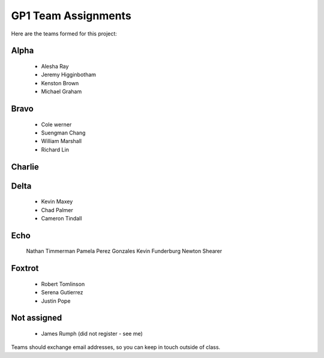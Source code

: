 GP1 Team Assignments
####################

Here are the teams formed for this project:

Alpha
*****

    * Alesha Ray
    * Jeremy Higginbotham
    * Kenston Brown
    * Michael Graham

Bravo
*****

    * Cole werner
    * Suengman Chang
    * William Marshall
    * Richard Lin

Charlie
*******

    
Delta
*****

    * Kevin Maxey
    * Chad Palmer
    * Cameron Tindall

Echo
****

    Nathan Timmerman
    Pamela Perez Gonzales
    Kevin Funderburg
    Newton Shearer

Foxtrot
*******

    * Robert Tomlinson
    * Serena Gutierrez
    * Justin Pope


Not assigned
************

    * James Rumph (did not register - see me)

Teams should exchange email addresses, so you can keep in touch outside of class.


